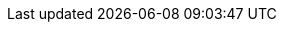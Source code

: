 // Refs
//TODO(shearer):link-resume: http://shearer12345.github.io/cv
:link-github: https://github.com/shearer12345
:link-twitter: https://twitter.com/shearer12345_j
:link-linkedin: https://www.linkedin.com/in/shearer12345


//lincoln
:link-lincoln_staff: http://staff.lincoln.ac.uk/jshearer
:link-lincolnUni: http://lincoln.ac.uk
:link-lincolnUniGamesComputing: http://www.lincoln.ac.uk/home/course/cgpcmpub
:link-lincolnUniIntLab: http://intlab.lincoln.ac.uk

//newcastle
:link-newcastleUni: http://newcastle.ac.uk
:link-newcastleUniOpenLab: https://openlab.ncl.ac.uk/
:link-newcastleUniCultureLab: http://www.ncl.ac.uk/culturelab/

//projects

//writing
:link-thesis: http://hdl.handle.net/10443/791

//other links

//based on https://raw.githubusercontent.com/rmpestano/resume/master/src/docs/asciidoc/index.adoc
//ifeval::["{backend}" == "html5"]
//icon:file-pdf-o[] Read this cv/resume {link-resume}/index.pdf[in PDF here, role="external", window="_blank"]. +
//endif::[]

//ifeval::["{backend}" == "pdf"]
//icon:html5[] Read this cv/resume {link-resume}/index.html[in HTML5 here, role="external", window="_blank"]. +
//endif::[]
